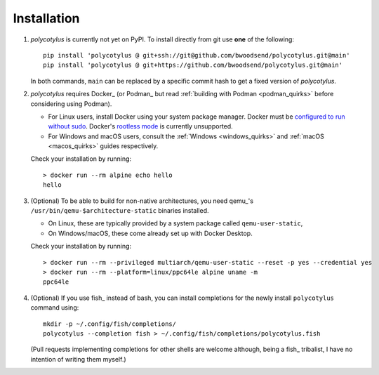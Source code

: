 ============
Installation
============

1.  `polycotylus` is currently not yet on PyPI. To install directly from git use
    **one** of the following::

        pip install 'polycotylus @ git+ssh://git@github.com/bwoodsend/polycotylus.git@main'
        pip install 'polycotylus @ git+https://github.com/bwoodsend/polycotylus.git@main'

    In both commands, ``main`` can be replaced by a specific commit hash to get
    a fixed version of `polycotylus`.

2.  `polycotylus` requires Docker_ (or Podman_ but read :ref:`building with
    Podman <podman_quirks>` before considering using Podman).

    * For Linux users, install Docker using your system package manager.  Docker
      must be `configured to run without sudo
      <https://docs.docker.com/engine/install/linux-postinstall/#manage-docker-as-a-non-root-user>`_.
      Docker's `rootless mode
      <https://docs.docker.com/engine/security/rootless/>`_ is currently
      unsupported.
    * For Windows and macOS users, consult the :ref:`Windows <windows_quirks>`
      and :ref:`macOS <macos_quirks>` guides respectively.

    Check your installation by running::

        > docker run --rm alpine echo hello
        hello

3.  (Optional) To be able to build for non-native architectures, you need
    qemu_'s ``/usr/bin/qemu-$architecture-static`` binaries installed.

    * On Linux, these are typically provided by a system package called
      ``qemu-user-static``,
    * On Windows/macOS, these come already set up with Docker Desktop.

    Check your installation by running::

        > docker run --rm --privileged multiarch/qemu-user-static --reset -p yes --credential yes
        > docker run --rm --platform=linux/ppc64le alpine uname -m
        ppc64le

4.  (Optional) If you use fish_ instead of bash, you can install completions for
    the newly install ``polycotylus`` command using::

        mkdir -p ~/.config/fish/completions/
        polycotylus --completion fish > ~/.config/fish/completions/polycotylus.fish

    (Pull requests implementing completions for other shells are welcome
    although, being a fish_ tribalist, I have no intention of writing them
    myself.)

